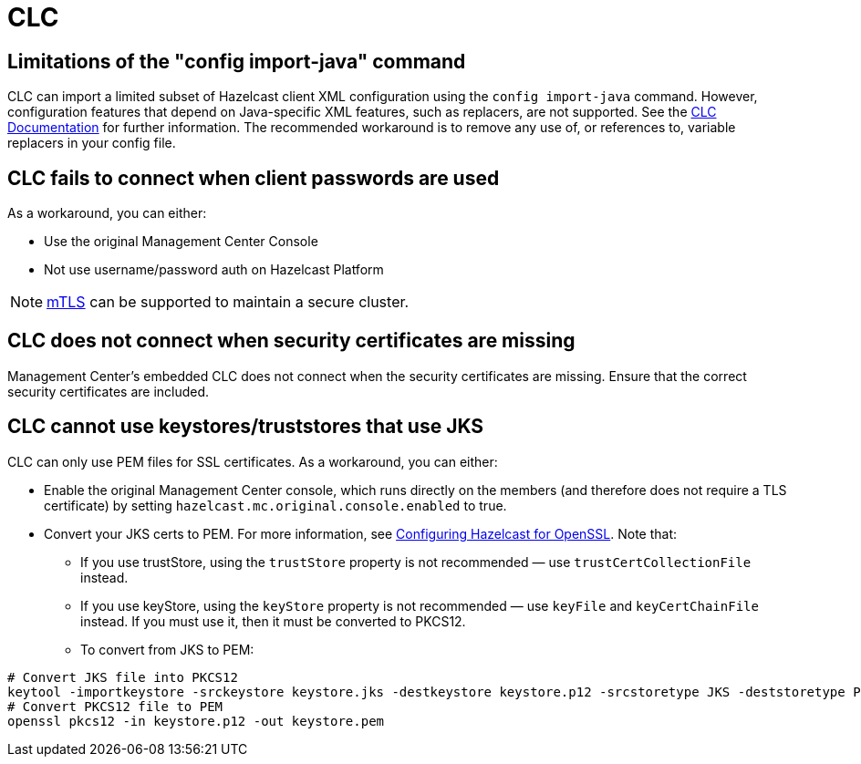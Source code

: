 = CLC
:description: This page includes some known issues and limitations when using CLC (Command Line Client) in Management Center, as well as guidance on workarounds.

== Limitations of the "config import-java" command

CLC can import a limited subset of Hazelcast client XML configuration using the `config import-java` command. However, configuration features that depend on Java-specific XML features, such as replacers, are not supported. See the https://docs.hazelcast.com/clc/latest/clc-config#clc-config-import-java[CLC Documentation] for further information. The recommended workaround is to remove any use of, or references to, variable replacers in your config file.

== CLC fails to connect when client passwords are used

As a workaround, you can either:

** Use the original Management Center Console
** Not use username/password auth on Hazelcast Platform

NOTE: https://docs.hazelcast.com/hazelcast/5.5/security/tls-ssl#mutual-authentication[mTLS] can be supported to maintain a secure cluster.

== CLC does not connect when security certificates are missing

Management Center's embedded CLC does not connect when the security certificates are missing. Ensure that the correct security certificates are included.

== CLC cannot use keystores/truststores that use JKS

CLC can only use PEM files for SSL certificates. 
As a workaround, you can either: 

** Enable the original Management Center console, which runs directly on the members (and therefore does not require a TLS certificate) by setting `hazelcast.mc.original.console.enabled` to true.

** Convert your JKS certs to PEM. For more information, see https://docs.hazelcast.com/hazelcast/5.5/security/integrating-openssl#configuring-hazelcast-for-openssl[Configuring Hazelcast for OpenSSL]. Note that: 

*** If you use trustStore, using the `trustStore` property is not recommended — use `trustCertCollectionFile` instead.

*** If you use keyStore, using the `keyStore` property is not recommended — use `keyFile` and `keyCertChainFile` instead. If you must use it, then it must be converted to PKCS12. 

*** To convert from JKS to PEM:

[source]
----
# Convert JKS file into PKCS12
keytool -importkeystore -srckeystore keystore.jks -destkeystore keystore.p12 -srcstoretype JKS -deststoretype PKCS12
# Convert PKCS12 file to PEM
openssl pkcs12 -in keystore.p12 -out keystore.pem
----
